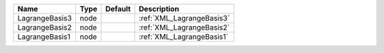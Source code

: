 

============== ==== ======= ========================= 
Name           Type Default Description               
============== ==== ======= ========================= 
LagrangeBasis3 node         :ref:`XML_LagrangeBasis3` 
LagrangeBasis2 node         :ref:`XML_LagrangeBasis2` 
LagrangeBasis1 node         :ref:`XML_LagrangeBasis1` 
============== ==== ======= ========================= 


